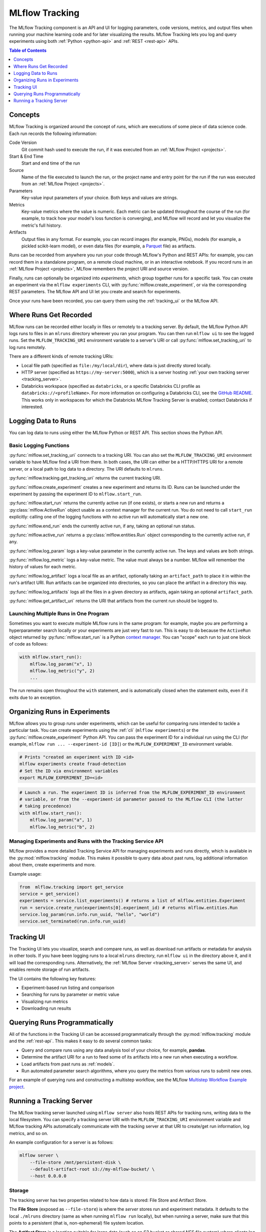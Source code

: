 .. _tracking:

MLflow Tracking
===============

The MLflow Tracking component is an API and UI for logging parameters, code versions, metrics, and output files 
when running your machine learning code and for later visualizing the results. 
MLflow Tracking lets you log and query experiments using both :ref:`Python <python-api>` and :ref:`REST <rest-api>` APIs.

.. contents:: Table of Contents
  :local:
  :depth: 1

Concepts
--------

MLflow Tracking is organized around the concept of *runs*, which are executions of some piece of
data science code. Each run records the following information:

Code Version
    Git commit hash used to execute the run, if it was executed from an :ref:`MLflow Project <projects>`.

Start & End Time
    Start and end time of the run

Source
    Name of the file executed to launch the run, or the project name and entry point for the run
    if the run was executed from an :ref:`MLflow Project <projects>`.

Parameters
    Key-value input parameters of your choice. Both keys and values are strings.

Metrics
    Key-value metrics where the value is numeric. Each metric can be updated throughout the
    course of the run (for example, to track how your model's loss function is converging), and
    MLflow will record and let you visualize the metric's full history.

Artifacts
    Output files in any format. For example, you can record images (for example, PNGs), models
    (for example, a pickled scikit-learn model), or even data files (for example, a
    `Parquet <https://parquet.apache.org/>`_ file) as artifacts.

Runs can be recorded from anywhere you run your code through MLflow's Python and REST APIs: for
example, you can record them in a standalone program, on a remote cloud machine, or in an
interactive notebook. If you record runs in an :ref:`MLflow Project <projects>`, MLflow
remembers the project URI and source version.

Finally, runs can optionally be organized into *experiments*, which group together runs for a
specific task. You can create an experiment via the ``mlflow experiments`` CLI, with
:py:func:`mlflow.create_experiment`, or via the corresponding REST parameters. The MLflow API and
UI let you create and search for experiments.

Once your runs have been recorded, you can query them using the :ref:`tracking_ui` or the MLflow
API.

Where Runs Get Recorded
-----------------------

MLflow runs can be recorded either locally in files or remotely to a tracking server.
By default, the MLflow Python API logs runs to files in an ``mlruns`` directory wherever you
ran your program. You can then run ``mlflow ui`` to see the logged runs. Set the
``MLFLOW_TRACKING_URI`` environment variable to a server's URI or call
:py:func:`mlflow.set_tracking_uri` to log runs remotely.

There are a different kinds of remote tracking URIs:

- Local file path (specified as ``file:/my/local/dir``), where data is just directly stored locally.
- HTTP server (specified as ``https://my-server:5000``), which is a server hosting :ref:`your own tracking server <tracking_server>`.
- Databricks workspace (specified as ``databricks``, or a specific Databricks CLI profile as ``databricks://<profileName>``. 
  For more information on configuring a Databricks CLI, see the `GitHub README <https://github.com/databricks/databricks-cli#installation>`_. 
  This works only in workspaces for which the Databricks MLflow Tracking Server is enabled; contact Databricks if interested.

Logging Data to Runs
--------------------

You can log data to runs using either the MLflow Python or REST API. This section
shows the Python API.

.. _basic_logging_functions:

Basic Logging Functions
^^^^^^^^^^^^^^^^^^^^^^^

:py:func:`mlflow.set_tracking_uri` connects to a tracking URI. You can also set the
``MLFLOW_TRACKING_URI`` environment variable to have MLflow find a URI from there. In both cases,
the URI can either be a HTTP/HTTPS URI for a remote server, or a local path to log data to a
directory. The URI defaults to ``mlruns``.

:py:func:`mlflow.tracking.get_tracking_uri` returns the current tracking URI.

:py:func:`mlflow.create_experiment` creates a new experiment and returns its ID. Runs can be
launched under the experiment by passing the experiment ID to ``mlflow.start_run``.

:py:func:`mlflow.start_run` returns the currently active run (if one exists), or starts a new run
and returns a :py:class:`mlflow.ActiveRun` object usable as a context manager for the
current run. You do not need to call ``start_run`` explicitly: calling one of the logging functions
with no active run will automatically start a new one.

:py:func:`mlflow.end_run` ends the currently active run, if any, taking an optional run status.

:py:func:`mlflow.active_run` returns a :py:class:`mlflow.entities.Run` object corresponding to the
currently active run, if any.

:py:func:`mlflow.log_param` logs a key-value parameter in the currently active run. The keys and
values are both strings.

:py:func:`mlflow.log_metric` logs a key-value metric. The value must always be a number. MLflow will
remember the history of values for each metric.

:py:func:`mlflow.log_artifact` logs a local file as an artifact, optionally taking an
``artifact_path`` to place it in within the run's artifact URI. Run artifacts can be organized into
directories, so you can place the artifact in a directory this way.

:py:func:`mlflow.log_artifacts` logs all the files in a given directory as artifacts, again taking
an optional ``artifact_path``.

:py:func:`mlflow.get_artifact_uri` returns the URI that artifacts from the current run should be
logged to.


Launching Multiple Runs in One Program
^^^^^^^^^^^^^^^^^^^^^^^^^^^^^^^^^^^^^^

Sometimes you want to execute multiple MLflow runs in the same program: for example, maybe you are
performing a hyperparameter search locally or your experiments are just very fast to run. This is
easy to do because the ``ActiveRun`` object returned by :py:func:`mlflow.start_run` is a Python
`context manager <https://docs.python.org/2.5/whatsnew/pep-343.html>`_. You can "scope" each run to
just one block of code as follows:

.. code:: python

   with mlflow.start_run():
       mlflow.log_param("x", 1)
       mlflow.log_metric("y", 2)
       ...

The run remains open throughout the ``with`` statement, and is automatically closed when the
statement exits, even if it exits due to an exception.

Organizing Runs in Experiments
------------------------------

MLflow allows you to group runs under experiments, which can be useful for comparing runs intended
to tackle a particular task. You can create experiments using the :ref:`cli` (``mlflow experiments``) or
the :py:func:`mlflow.create_experiment` Python API. You can pass the experiment ID for a individual run
using the CLI (for example, ``mlflow run ... --experiment-id [ID]``) or the ``MLFLOW_EXPERIMENT_ID``
environment variable.

.. code:: bash

    # Prints "created an experiment with ID <id>
    mlflow experiments create fraud-detection
    # Set the ID via environment variables
    export MLFLOW_EXPERIMENT_ID=<id>

.. code:: python

    # Launch a run. The experiment ID is inferred from the MLFLOW_EXPERIMENT_ID environment
    # variable, or from the --experiment-id parameter passed to the MLflow CLI (the latter
    # taking precedence)
    with mlflow.start_run():
        mlflow.log_param("a", 1)
        mlflow.log_metric("b", 2)

Managing Experiments and Runs with the Tracking Service API
^^^^^^^^^^^^^^^^^^^^^^^^^^^^^^^^^^^^^^^^^^^^^^^^^^^^^^^^^^^

MLflow provides a more detailed Tracking Service API for managing experiments and runs directly, 
which is available in the :py:mod:`mlflow.tracking` module. 
This makes it possible to query data about past runs, log additional information about them, create experiments and more.

Example usage:

.. code:: python

    from  mlflow.tracking import get_service
    service = get_service()
    experiments = service.list_experiments() # returns a list of mlflow.entities.Experiment
    run = service.create_run(experiments[0].experiment_id) # returns mlflow.entities.Run
    service.log_param(run.info.run_uuid, "hello", "world")
    service.set_terminated(run.info.run_uuid)

.. _tracking_ui:

Tracking UI
-----------

The Tracking UI lets you visualize, search and compare runs, as well as download run artifacts or
metadata for analysis in other tools. If you have been logging runs to a local ``mlruns`` directory,
run ``mlflow ui`` in the directory above it, and it will load the corresponding runs.
Alternatively, the :ref:`MLflow Server <tracking_server>` serves the same UI, and enables remote storage of run artifacts.

The UI contains the following key features:

* Experiment-based run listing and comparison
* Searching for runs by parameter or metric value
* Visualizing run metrics
* Downloading run results

.. _tracking_query_api:

Querying Runs Programmatically
------------------------------

All of the functions in the Tracking UI can be accessed programmatically through the
:py:mod:`mlflow.tracking` module and the :ref:`rest-api`. This makes it easy to do several
common tasks:

* Query and compare runs using any data analysis tool of your choice, for example, **pandas**.
* Determine the artifact URI for a run to feed some of its artifacts into a new run when executing
  a workflow.
* Load artifacts from past runs as :ref:`models`.
* Run automated parameter search algorithms, where you query the metrics from various runs to
  submit new ones.
  
For an example of querying runs and constructing a multistep workflow, see the MLflow `Multistep Workflow Example project <https://github.com/mlflow/mlflow/blob/15cc05ce2217b7c7af4133977b07542934a9a19f/examples/multistep_workflow/main.py#L63>`_.

.. _tracking_server:

Running a Tracking Server
-------------------------

The MLflow tracking server launched using ``mlflow server`` also hosts REST APIs for tracking runs,
writing data to the local filesystem. You can specify a tracking server URI
with the ``MLFLOW_TRACKING_URI`` environment variable and MLflow tracking APIs automatically
communicate with the tracking server at that URI to create/get run information, log metrics, and so on.

An example configuration for a server is as follows:

.. code:: bash

    mlflow server \
        --file-store /mnt/persistent-disk \
        --default-artifact-root s3://my-mlflow-bucket/ \
        --host 0.0.0.0

Storage
^^^^^^^

The tracking server has two properties related to how data is stored: File Store and Artifact Store.

The **File Store** (exposed as ``--file-store``) is where the *server* stores run and experiment metadata.
It defaults to the local ``./mlruns`` directory (same as when running ``mlflow run`` locally), but when
running a server, make sure that this points to a persistent (that is, non-ephemeral) file system location.

The **Artifact Store** is a location suitable for large data (such as an S3 bucket or shared NFS file system)
where *clients* log their artifact output (for example, models). The Artifact Store is a property
of an experiment, but the ``--default-artifact-root`` flag sets the artifact root URI for
newly-created experiments that do not specify one. 
Once you create an experiment, the ``--default-artifact-root`` is no longer relevant to it.

To allow the clients and server to access the artifact location, you should configure your cloud
provider credentials as normal. For example, for S3, you can set the ``AWS_ACCESS_KEY_ID``
and ``AWS_SECRET_ACCESS_KEY`` environment variables, use an IAM role, or configure a default
profile in ``~/.aws/credentials``. 
See `Set up AWS Credentials and Region for Development <https://docs.aws.amazon.com/sdk-for-java/latest/developer-guide/setup-credentials.html>`_ for more info.

.. important::

  If you do not specify a ``--default-artifact-root`` or an artifact URI when creating the experiment 
  (for example, ``mlflow experiments create --artifact-root s3://<my-bucket>``), then the artifact root 
  will be a path inside the File Store. Typically this is not an appropriate location, as the client and 
  server will probably be referring to different physical locations (that is, the same path on different disks).

Supported Artifact Stores
^^^^^^^^^^^^^^^^^^^^^^^^^
In addition to local file paths, MLflow supports the following storage systems as artifact stores: 
Amazon S3, Azure Blob Storage, Google Cloud Storage, and SFTP server.

Amazon S3
~~~~~~~~~
To store artifacts in S3, specify a URI of the form ``s3://<bucket>/<path>``. MLflow obtains
credentials to access S3 from your machine's IAM role, a profile in ``~/.aws/credentials``, or
the environment variables ``AWS_ACCESS_KEY_ID`` and ``AWS_SECRET_ACCESS_KEY`` depending on which of
these are available. See
`Set up AWS Credentials and Region for Development <https://docs.aws.amazon.com/sdk-for-java/latest/developer-guide/setup-credentials.html>`_ 
for more information on how to set credentials.

Azure Blob Storage
~~~~~~~~~~~~~~~~~~
To store artifacts in Azure Blob Storage, specify a URI of the form 
``wasbs://<container>@<storage-account>.blob.core.windows.net/<path>``. 
MLflow expects Azure Storage access credentials in the
``AZURE_STORAGE_CONNECTION_STRING`` or ``AZURE_STORAGE_ACCESS_KEY`` environment variables (preferring
a connection string if one is set), so you will need to set one of these variables on both your client
application and your MLflow tracking server. Finally, you will need to ``pip install azure-storage``
separately (on both your client and the server) to access Azure Blob Storage; MLflow does not declare
a dependency on this package by default.

Google Cloud Storage
~~~~~~~~~~~~~~~~~~~~
To store artifacts in Google Cloud Storage, specify a URI of the form ``gs://<bucket>/<path>``.
You should configure credentials for accessing the GCS container on the client and server as described
in the `GCS documentation <https://google-cloud.readthedocs.io/en/latest/core/auth.html>`_.
Finally, you will need to ``pip install google-cloud-storage`` (on both your client and the server)
to access Google Cloud Storage; MLflow does not declare a dependency on this package by default.

SFTP Server
~~~~~~~~~~~
To store artifacts in an SFTP server, specify a URI of the form ``sftp://user@host/path/to/directory``. 
You should configure the client to be able to log in to the SFTP server without a password over SSH (e.g. public key, identity file in ssh_config, etc.).

The format ``sftp://pass:user@host/`` is supported for logging in. However, for safety reasons this is not recommended.

When using this store, ``pysftp`` has to be installed on both client and server. Run ``pip install pysftp`` to install the required package.

Networking
^^^^^^^^^^

The ``--host`` option exposes the service on all interfaces. If running a server in production, we
would recommend not exposing the built-in server broadly (as it is unauthenticated and unencrypted),
and instead putting it behind a reverse proxy like NGINX or Apache httpd, or connecting over VPN.
Additionally, you should ensure that the ``--file-store`` (which defaults to the ``./mlruns`` directory)
points to a persistent (non-ephemeral) disk.

Connecting to a Remote Server
^^^^^^^^^^^^^^^^^^^^^^^^^^^^^
Once you have a server running, set ``MLFLOW_TRACKING_URI`` to the server's URI, along
with its scheme and port (for example, ``http://10.0.0.1:5000``). Then you can use ``mlflow``:

.. code:: python

    import mlflow
    with mlflow.start_run():
        mlflow.log_metric("a", 1)

The :py:func:`mlflow.start_run` and :py:func:`mlflow.log_metric` calls make API requests to your remote
tracking server.
